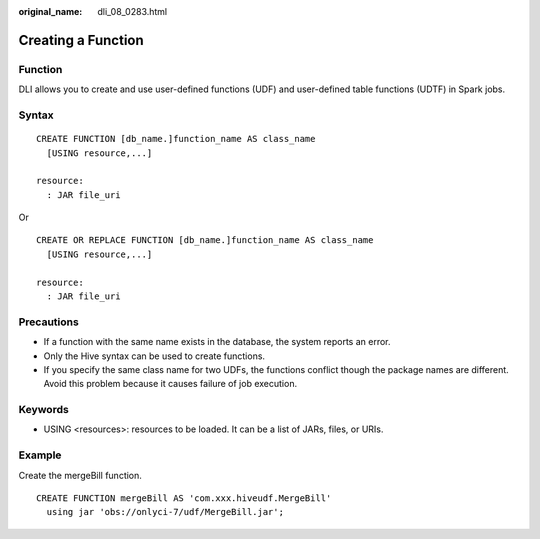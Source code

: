 :original_name: dli_08_0283.html

.. _dli_08_0283:

Creating a Function
===================

Function
--------

DLI allows you to create and use user-defined functions (UDF) and user-defined table functions (UDTF) in Spark jobs.

Syntax
------

::

   CREATE FUNCTION [db_name.]function_name AS class_name
     [USING resource,...]

   resource:
     : JAR file_uri

Or

::

   CREATE OR REPLACE FUNCTION [db_name.]function_name AS class_name
     [USING resource,...]

   resource:
     : JAR file_uri

Precautions
-----------

-  If a function with the same name exists in the database, the system reports an error.
-  Only the Hive syntax can be used to create functions.
-  If you specify the same class name for two UDFs, the functions conflict though the package names are different. Avoid this problem because it causes failure of job execution.

Keywords
--------

-  USING <resources>: resources to be loaded. It can be a list of JARs, files, or URIs.

Example
-------

Create the mergeBill function.

::

   CREATE FUNCTION mergeBill AS 'com.xxx.hiveudf.MergeBill'
     using jar 'obs://onlyci-7/udf/MergeBill.jar';
